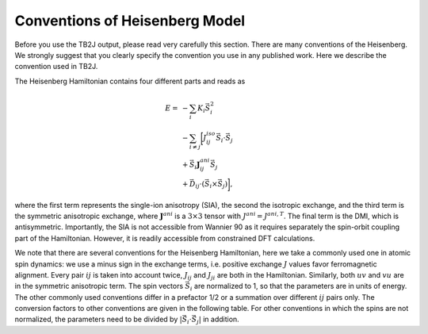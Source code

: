 =======================================
 Conventions of Heisenberg Model
=======================================

Before you use the TB2J output, please read very carefully this section. There are many conventions of the Heisenberg. We strongly suggest that you clearly specify the convention you use in any published work. Here we describe the convention used in TB2J. 

The Heisenberg Hamiltonian contains four different parts and reads as 

.. math::

   E = &  -\sum_i K_i \vec{S}_i^2 \\
   &-\sum_{i \neq j} \biggl[ J^{iso}_{ij} \vec{S}_i\cdot\vec{S}_j \hspace{0.8cm} \\
   &+ \vec{S}_i \mathbf{J}^{ani}_{ij} \vec{S}_j \\
   &+ \vec{D}_{ij} \cdot \left( \vec{S}_i\times\vec{S}_j\right) \biggl],  

where the first term represents the single-ion anisotropy (SIA), the second the isotropic exchange, and the third term is the symmetric anisotropic exchange, where :math:`\mathbf{J}^{ani}` is a :math:`3\times 3` tensor with  :math:`J^{ani}=J^{ani,T}`. The final term is the DMI, which is antisymmetric. Importantly, the SIA is not accessible from Wannier 90 as it requires separately the spin-orbit coupling part of the Hamiltonian. However, it is readily accessible from constrained DFT calculations. 

We note that there are several conventions for the Heisenberg Hamiltonian, here we take a commonly used one in atomic spin dynamics: we use a minus sign in the exchange terms, i.e. positive exchange :math:`J` values favor ferromagnetic alignment. Every pair :math:`ij` is taken into account twice, :math:`J_{ij}` and :math:`J_{ji}` are both in the Hamiltonian. Similarly, both :math:`uv` and :math:`vu` are in the symmetric anisotropic term. The spin vectors :math:`\vec{S}_i` are normalized to 1, so that the parameters are in units of energy. The other commonly used conventions differ in a prefactor 1/2 or a summation over different :math:`ij` pairs only. The conversion factors to other conventions are given in the following table. For other conventions in which the spins are not normalized, the parameters need to be divided by :math:`|\vec{S}_i\cdot\vec{S}_j|` in addition.
